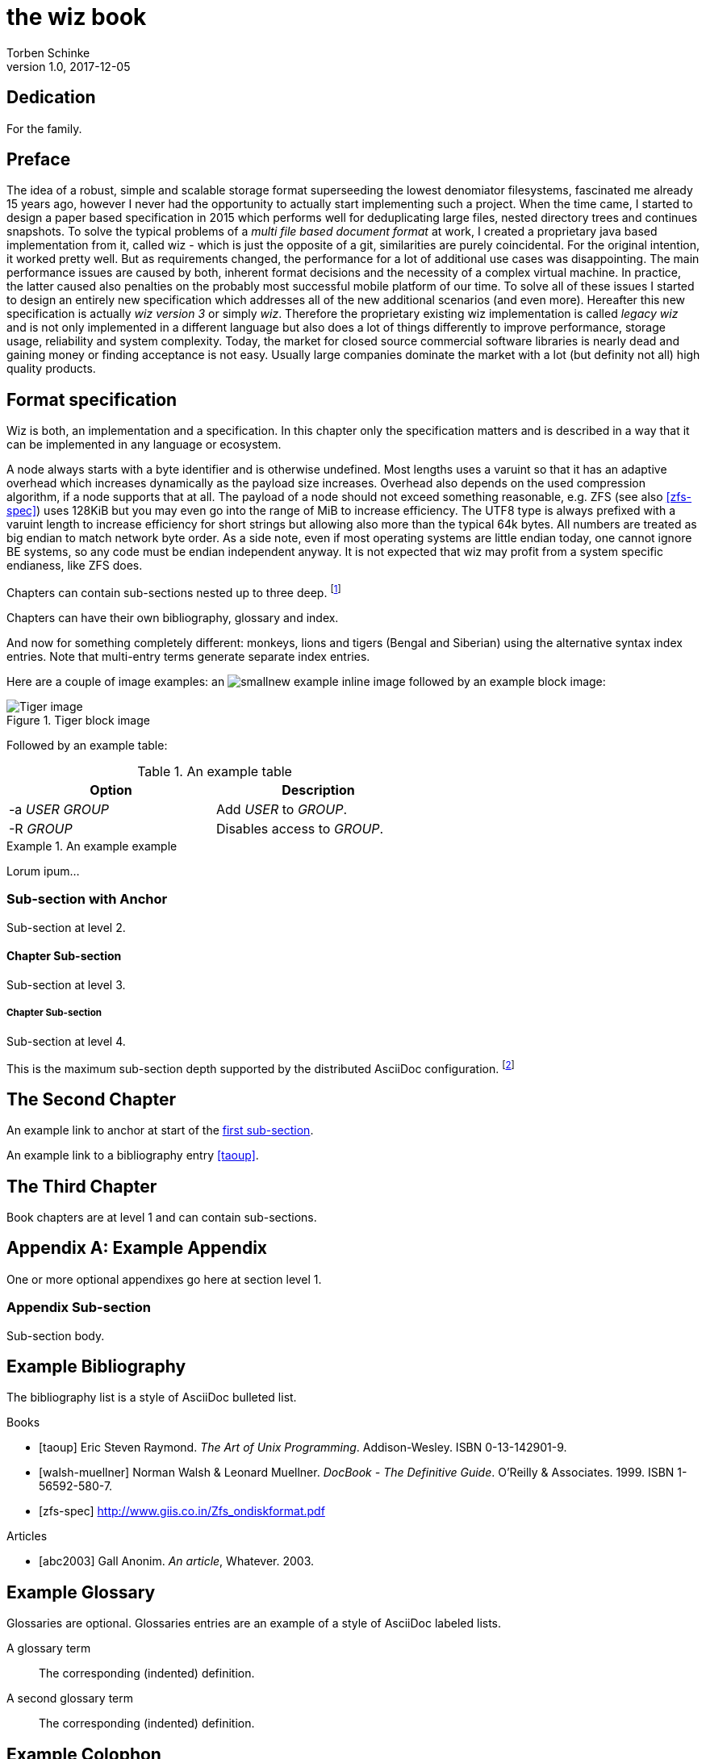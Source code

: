 the wiz book
============
Torben Schinke
v1.0, 2017-12-05
:doctype: book
:source-highlighter: rouge

[dedication]
Dedication
----------
For the family.


[preface]
Preface
-------
The idea of a robust, simple and scalable storage format superseeding the 
lowest denomiator filesystems, fascinated me already 15 years ago, 
however I never had the opportunity to actually start implementing such a project. 
When the time came, I started to design a paper based specification in 2015 which 
performs well for deduplicating large files, nested directory trees and 
continues snapshots. To solve the typical problems of a 'multi file based 
document format' at work, I created a proprietary java based implementation 
from it, called wiz - which is just the opposite of a git, similarities are 
purely coincidental. For the original intention, it worked pretty well. 
But as requirements changed, the performance for a lot of additional use 
cases was disappointing. The main performance issues are caused by both, 
inherent format decisions and the necessity of a complex virtual machine. 
In practice, the latter caused also penalties on the probably most successful 
mobile platform of our time. To solve all of these issues I started to design 
an entirely new specification which addresses all of the new additional 
scenarios (and even more). Hereafter this new specification is actually 
'wiz version 3' or simply 'wiz'. Therefore the proprietary existing wiz 
implementation is called 'legacy wiz' and is not only implemented in a 
different language but also does a lot of things differently to improve 
performance, storage usage, reliability and system complexity. 
Today, the market for closed source commercial software libraries is nearly 
dead and gaining money or finding acceptance is not easy. 
Usually large companies dominate the market with a lot (but definity not all) 
high quality products.



Format specification
--------------------
Wiz is both, an implementation and a specification.
In this chapter only the specification matters and is described 
in a way that it can be implemented in any language or ecosystem.

A node always starts with a byte identifier and is otherwise undefined. 
Most lengths uses a varuint so that it has an adaptive overhead which 
increases dynamically as the payload size increases. 
Overhead also depends on the used compression algorithm, if a node supports 
that at all. The payload of a node should not exceed something reasonable, 
e.g. ZFS (see also <<zfs-spec>>) uses 128KiB but you may even go into the range of 
MiB to increase efficiency. 
The UTF8 type is always prefixed with a varuint length to 
increase efficiency for short strings but allowing also more than the 
typical 64k bytes. All numbers are treated as big endian to match 
network byte order. As a side note, even if most operating systems are 
little endian today, one cannot ignore BE systems, so any code must be 
endian independent anyway. It is not expected that wiz may profit from a 
system specific endianess, like ZFS does.

Chapters can contain sub-sections nested up to three deep.
footnote:[An example footnote.]
indexterm:[Example index entry]

Chapters can have their own bibliography, glossary and index.

And now for something completely different: ((monkeys)), lions and
tigers (Bengal and Siberian) using the alternative syntax index
entries.
(((Big cats,Lions)))
(((Big cats,Tigers,Bengal Tiger)))
(((Big cats,Tigers,Siberian Tiger)))
Note that multi-entry terms generate separate index entries.

Here are a couple of image examples: an image:images/smallnew.png[]
example inline image followed by an example block image:

.Tiger block image
image::images/tiger.png[Tiger image]

Followed by an example table:

.An example table
[width="60%",options="header"]
|==============================================
| Option          | Description
| -a 'USER GROUP' | Add 'USER' to 'GROUP'.
| -R 'GROUP'      | Disables access to 'GROUP'.
|==============================================

.An example example
===============================================
Lorum ipum...
===============================================

[[X1]]
Sub-section with Anchor
~~~~~~~~~~~~~~~~~~~~~~~
Sub-section at level 2.

Chapter Sub-section
^^^^^^^^^^^^^^^^^^^
Sub-section at level 3.

Chapter Sub-section
+++++++++++++++++++
Sub-section at level 4.

This is the maximum sub-section depth supported by the distributed
AsciiDoc configuration.
footnote:[A second example footnote.]


The Second Chapter
------------------
An example link to anchor at start of the <<X1,first sub-section>>.
indexterm:[Second example index entry]

An example link to a bibliography entry <<taoup>>.


The Third Chapter
-----------------
Book chapters are at level 1 and can contain sub-sections.


:numbered!:

[appendix]
Example Appendix
----------------
One or more optional appendixes go here at section level 1.

Appendix Sub-section
~~~~~~~~~~~~~~~~~~~
Sub-section body.


[bibliography]
Example Bibliography
--------------------
The bibliography list is a style of AsciiDoc bulleted list.

[bibliography]
.Books
- [[[taoup]]] Eric Steven Raymond. 'The Art of Unix
  Programming'. Addison-Wesley. ISBN 0-13-142901-9.
- [[[walsh-muellner]]] Norman Walsh & Leonard Muellner.
  'DocBook - The Definitive Guide'. O'Reilly & Associates. 1999.
  ISBN 1-56592-580-7.
- [[[zfs-spec]]] http://www.giis.co.in/Zfs_ondiskformat.pdf

[bibliography]
.Articles
- [[[abc2003]]] Gall Anonim. 'An article', Whatever. 2003.


[glossary]
Example Glossary
----------------
Glossaries are optional. Glossaries entries are an example of a style
of AsciiDoc labeled lists.

[glossary]
A glossary term::
  The corresponding (indented) definition.

A second glossary term::
  The corresponding (indented) definition.


[colophon]
Example Colophon
----------------
Text at the end of a book describing facts about its production.


[index]
Example Index
-------------
////////////////////////////////////////////////////////////////
The index is normally left completely empty, it's contents being
generated automatically by the DocBook toolchain.
////////////////////////////////////////////////////////////////
